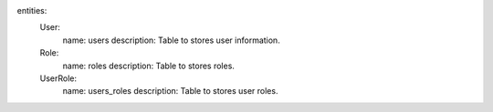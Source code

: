 entities:
  User:
    name: users
    description: Table to stores user information.
  Role:
    name: roles
    description: Table to stores roles.
  UserRole:
    name: users_roles
    description: Table to stores user roles.
